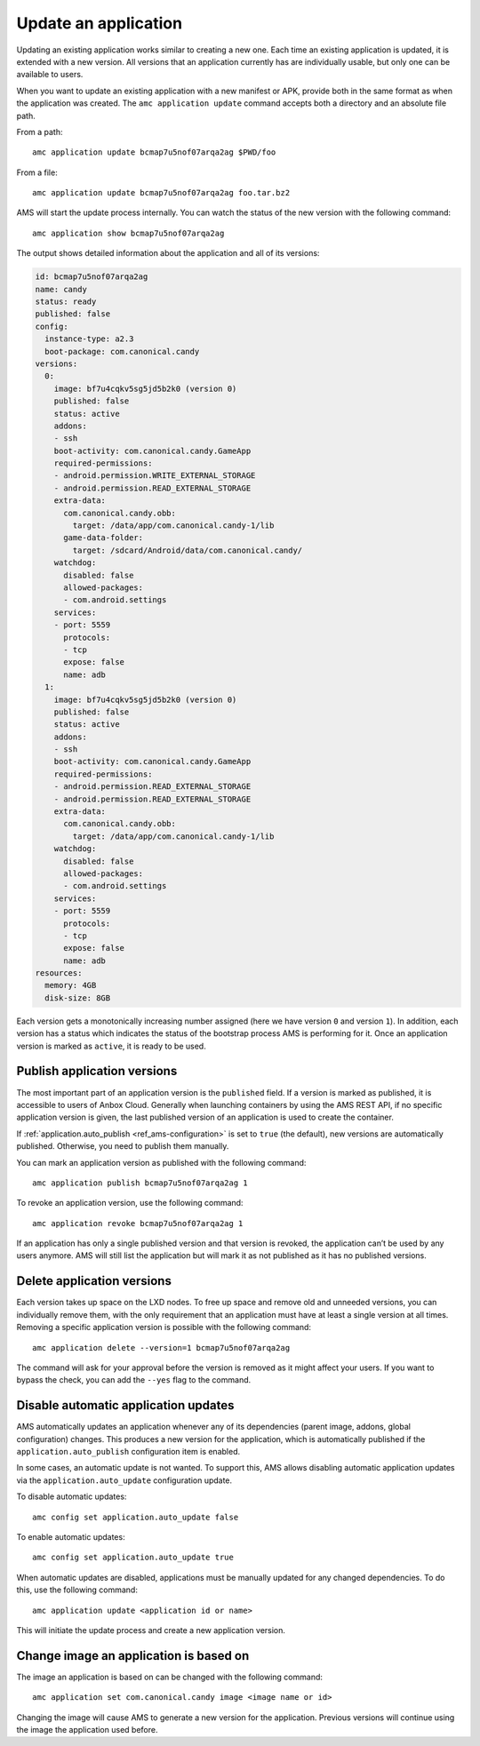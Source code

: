 .. _howto_application_update:

=====================
Update an application
=====================

Updating an existing application works similar to creating a new one.
Each time an existing application is updated, it is extended with a new
version. All versions that an application currently has are individually
usable, but only one can be available to users.

When you want to update an existing application with a new manifest or
APK, provide both in the same format as when the application was
created. The ``amc application update`` command accepts both a directory
and an absolute file path.

From a path:

::

   amc application update bcmap7u5nof07arqa2ag $PWD/foo

From a file:

::

   amc application update bcmap7u5nof07arqa2ag foo.tar.bz2

AMS will start the update process internally. You can watch the status
of the new version with the following command:

::

   amc application show bcmap7u5nof07arqa2ag

The output shows detailed information about the application and all of
its versions:

.. code:: bash

   id: bcmap7u5nof07arqa2ag
   name: candy
   status: ready
   published: false
   config:
     instance-type: a2.3
     boot-package: com.canonical.candy
   versions:
     0:
       image: bf7u4cqkv5sg5jd5b2k0 (version 0)
       published: false
       status: active
       addons:
       - ssh
       boot-activity: com.canonical.candy.GameApp
       required-permissions:
       - android.permission.WRITE_EXTERNAL_STORAGE
       - android.permission.READ_EXTERNAL_STORAGE
       extra-data:
         com.canonical.candy.obb:
           target: /data/app/com.canonical.candy-1/lib
         game-data-folder:
           target: /sdcard/Android/data/com.canonical.candy/
       watchdog:
         disabled: false
         allowed-packages:
         - com.android.settings
       services:
       - port: 5559
         protocols:
         - tcp
         expose: false
         name: adb
     1:
       image: bf7u4cqkv5sg5jd5b2k0 (version 0)
       published: false
       status: active
       addons:
       - ssh
       boot-activity: com.canonical.candy.GameApp
       required-permissions:
       - android.permission.READ_EXTERNAL_STORAGE
       - android.permission.READ_EXTERNAL_STORAGE
       extra-data:
         com.canonical.candy.obb:
           target: /data/app/com.canonical.candy-1/lib
       watchdog:
         disabled: false
         allowed-packages:
         - com.android.settings
       services:
       - port: 5559
         protocols:
         - tcp
         expose: false
         name: adb
   resources:
     memory: 4GB
     disk-size: 8GB

Each version gets a monotonically increasing number assigned (here we
have version ``0`` and version ``1``). In addition, each version has a
status which indicates the status of the bootstrap process AMS is
performing for it. Once an application version is marked as ``active``,
it is ready to be used.

Publish application versions
============================

The most important part of an application version is the ``published``
field. If a version is marked as published, it is accessible to users of
Anbox Cloud. Generally when launching containers by using the AMS REST
API, if no specific application version is given, the last published
version of an application is used to create the container.

If
:ref:`application.auto_publish <ref_ams-configuration>`
is set to ``true`` (the default), new versions are automatically
published. Otherwise, you need to publish them manually.

You can mark an application version as published with the following
command:

::

   amc application publish bcmap7u5nof07arqa2ag 1

To revoke an application version, use the following command:

::

   amc application revoke bcmap7u5nof07arqa2ag 1

If an application has only a single published version and that version
is revoked, the application can’t be used by any users anymore. AMS will
still list the application but will mark it as not published as it has
no published versions.

Delete application versions
===========================

Each version takes up space on the LXD nodes. To free up space and
remove old and unneeded versions, you can individually remove them, with
the only requirement that an application must have at least a single
version at all times. Removing a specific application version is
possible with the following command:

::

   amc application delete --version=1 bcmap7u5nof07arqa2ag

The command will ask for your approval before the version is removed as
it might affect your users. If you want to bypass the check, you can add
the ``--yes`` flag to the command.

Disable automatic application updates
=====================================

AMS automatically updates an application whenever any of its
dependencies (parent image, addons, global configuration) changes. This
produces a new version for the application, which is automatically
published if the ``application.auto_publish`` configuration item is
enabled.

In some cases, an automatic update is not wanted. To support this, AMS
allows disabling automatic application updates via the
``application.auto_update`` configuration update.

To disable automatic updates:

::

   amc config set application.auto_update false

To enable automatic updates:

::

   amc config set application.auto_update true

When automatic updates are disabled, applications must be manually
updated for any changed dependencies. To do this, use the following
command:

::

   amc application update <application id or name>

This will initiate the update process and create a new application
version.

Change image an application is based on
=======================================

The image an application is based on can be changed with the following
command:

::

   amc application set com.canonical.candy image <image name or id>

Changing the image will cause AMS to generate a new version for the
application. Previous versions will continue using the image the
application used before.
